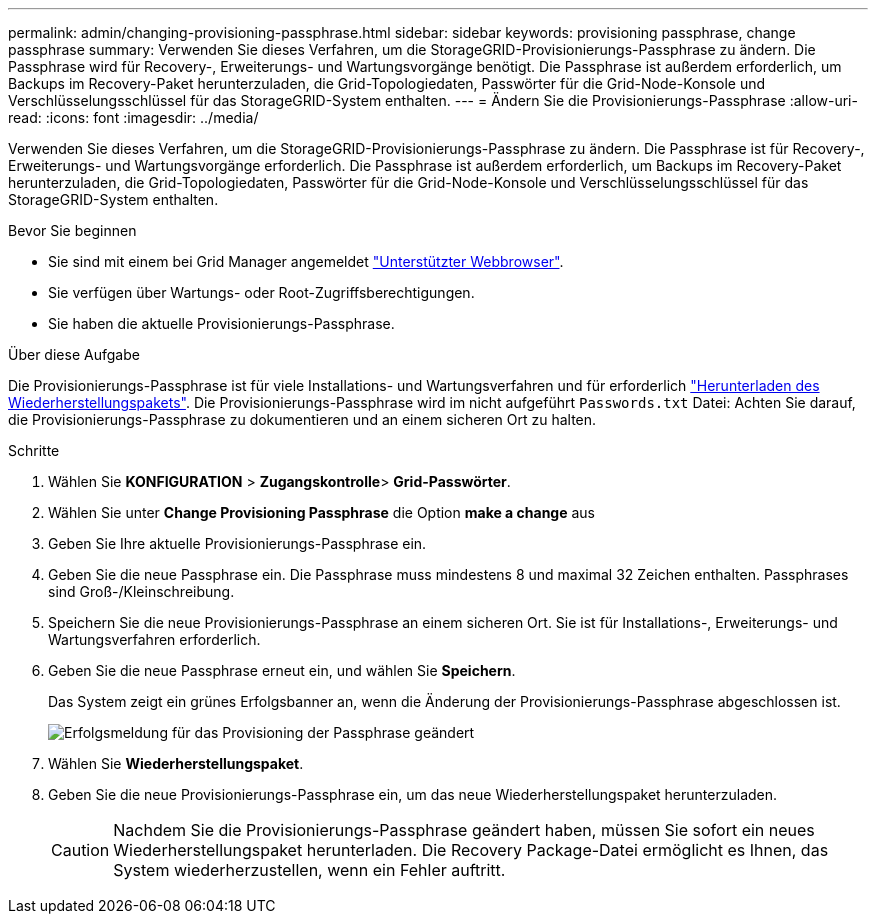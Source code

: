 ---
permalink: admin/changing-provisioning-passphrase.html 
sidebar: sidebar 
keywords: provisioning passphrase, change passphrase 
summary: Verwenden Sie dieses Verfahren, um die StorageGRID-Provisionierungs-Passphrase zu ändern. Die Passphrase wird für Recovery-, Erweiterungs- und Wartungsvorgänge benötigt. Die Passphrase ist außerdem erforderlich, um Backups im Recovery-Paket herunterzuladen, die Grid-Topologiedaten, Passwörter für die Grid-Node-Konsole und Verschlüsselungsschlüssel für das StorageGRID-System enthalten. 
---
= Ändern Sie die Provisionierungs-Passphrase
:allow-uri-read: 
:icons: font
:imagesdir: ../media/


[role="lead"]
Verwenden Sie dieses Verfahren, um die StorageGRID-Provisionierungs-Passphrase zu ändern. Die Passphrase ist für Recovery-, Erweiterungs- und Wartungsvorgänge erforderlich. Die Passphrase ist außerdem erforderlich, um Backups im Recovery-Paket herunterzuladen, die Grid-Topologiedaten, Passwörter für die Grid-Node-Konsole und Verschlüsselungsschlüssel für das StorageGRID-System enthalten.

.Bevor Sie beginnen
* Sie sind mit einem bei Grid Manager angemeldet link:../admin/web-browser-requirements.html["Unterstützter Webbrowser"].
* Sie verfügen über Wartungs- oder Root-Zugriffsberechtigungen.
* Sie haben die aktuelle Provisionierungs-Passphrase.


.Über diese Aufgabe
Die Provisionierungs-Passphrase ist für viele Installations- und Wartungsverfahren und für erforderlich link:../maintain/downloading-recovery-package.html["Herunterladen des Wiederherstellungspakets"]. Die Provisionierungs-Passphrase wird im nicht aufgeführt `Passwords.txt` Datei: Achten Sie darauf, die Provisionierungs-Passphrase zu dokumentieren und an einem sicheren Ort zu halten.

.Schritte
. Wählen Sie *KONFIGURATION* > *Zugangskontrolle*> *Grid-Passwörter*.
. Wählen Sie unter *Change Provisioning Passphrase* die Option *make a change* aus
. Geben Sie Ihre aktuelle Provisionierungs-Passphrase ein.
. Geben Sie die neue Passphrase ein. Die Passphrase muss mindestens 8 und maximal 32 Zeichen enthalten. Passphrases sind Groß-/Kleinschreibung.
. Speichern Sie die neue Provisionierungs-Passphrase an einem sicheren Ort. Sie ist für Installations-, Erweiterungs- und Wartungsverfahren erforderlich.
. Geben Sie die neue Passphrase erneut ein, und wählen Sie *Speichern*.
+
Das System zeigt ein grünes Erfolgsbanner an, wenn die Änderung der Provisionierungs-Passphrase abgeschlossen ist.

+
image::../media/change_provisioning_passphrase_success.png[Erfolgsmeldung für das Provisioning der Passphrase geändert]

. Wählen Sie *Wiederherstellungspaket*.
. Geben Sie die neue Provisionierungs-Passphrase ein, um das neue Wiederherstellungspaket herunterzuladen.
+

CAUTION: Nachdem Sie die Provisionierungs-Passphrase geändert haben, müssen Sie sofort ein neues Wiederherstellungspaket herunterladen. Die Recovery Package-Datei ermöglicht es Ihnen, das System wiederherzustellen, wenn ein Fehler auftritt.


